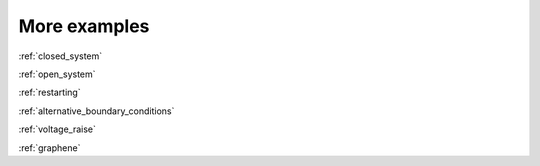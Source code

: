 .. _examples:

More examples
=============


:ref:`closed_system`

:ref:`open_system`

:ref:`restarting`

:ref:`alternative_boundary_conditions`

:ref:`voltage_raise`

:ref:`graphene`
